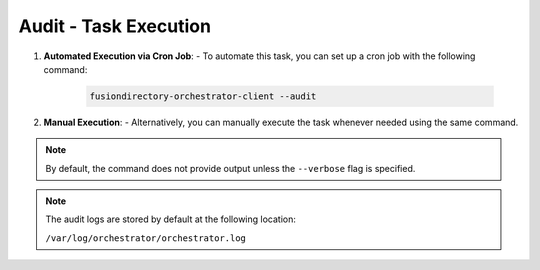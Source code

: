Audit - Task Execution
======================

 .. _audit-task-execution-label:

1. **Automated Execution via Cron Job**:
   - To automate this task, you can set up a cron job with the following command:

     .. code-block:: bash

        fusiondirectory-orchestrator-client --audit

2. **Manual Execution**:
   - Alternatively, you can manually execute the task whenever needed using the same command.

.. note::
    By default, the command does not provide output unless the ``--verbose`` flag is specified.

.. note::
    The audit logs are stored by default at the following location:

    ``/var/log/orchestrator/orchestrator.log``
